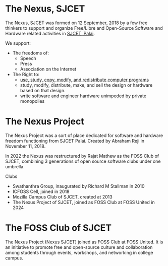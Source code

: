 * The Nexus, SJCET
The Nexus, SJCET was formed on 12 September, 2018 by a few free thinkers to support and organize Free/Libre and Open-Source Software and Hardware related activities in [[http://nexus.sjcetpalai.ac.in][SJCET, Palai]]. 

We support:
- The freedoms of:
  -  Speech
  -  Press
  -  Association on the Internet
- The Right to:
  - [[https://www.gnu.org/philosophy/free-sw.en.html][use, study, copy, modify, and redistribute computer programs]]
  - study, modify, distribute, make, and sell the design or hardware based on that design.
  - write software and engineer hardware unimpeded by private monopolies 

* The Nexus Project
The Nexus Project was a sort of place dedicated for software and hardware freedom functioning from SJCET Palai. Created by Abraham Reji in November 11, 2018. 

In 2022 the Nexus was restructured by Rajat Mathew as the FOSS Club of SJCET, combining 3 generations of open source software clubs under one umbrella.

Clubs
- Swathanthra Group, inaugurated by Richard M Stallman in 2010
- ICFOSS Cell, joined in 2018
- Mozilla Campus Club of SJCET, created at 2013
- The Nexus Project of SJCET, joined as FOSS Club at FOSS United in 2024

* The FOSS Club of SJCET
The Nexus Project (Nexus SJCET) joined as FOSS Club at FOSS United. It is an initiative to promote free and open-source culture and collaboration among students through events, workshops, and networking in college campus.
